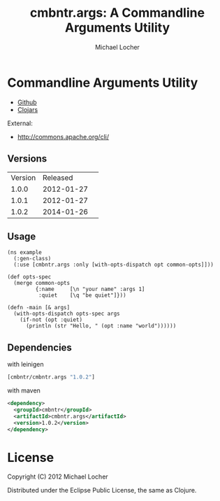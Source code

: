 #+Title:        cmbntr.args: A Commandline Arguments Utility
#+AUTHOR:       Michael Locher
#+EMAIL:        cmbntr@gmail.com

* Commandline Arguments Utility

- [[https://github.com/cmbntr/cmbntr.args][Github]]
- [[http://clojars.org/cmbntr/cmbntr.args][Clojars]]

External:
- [[http://commons.apache.org/cli/]]

** Versions
   | Version |   Released | 
   |   1.0.0 | 2012-01-27 | 
   |   1.0.1 | 2012-01-27 | 
   |   1.0.2 | 2014-01-26 |

  
** Usage

#+BEGIN_EXAMPLE
(ns example
  (:gen-class)
  (:use [cmbntr.args :only [with-opts-dispatch opt common-opts]]))

(def opts-spec
  (merge common-opts
         {:name     [\n "your name" :args 1]
          :quiet    [\q "be quiet"]}))

(defn -main [& args]
  (with-opts-dispatch opts-spec args
    (if-not (opt :quiet)
      (println (str "Hello, " (opt :name "world"))))))
#+END_EXAMPLE

** Dependencies

with leinigen

#+BEGIN_SRC clojure
[cmbntr/cmbntr.args "1.0.2"]
#+END_SRC

with maven

#+BEGIN_SRC xml
<dependency>
  <groupId>cmbntr</groupId>
  <artifactId>cmbntr.args</artifactId>
  <version>1.0.2</version>
</dependency>
#+END_SRC



* License

Copyright (C) 2012 Michael Locher

Distributed under the Eclipse Public License, the same as Clojure.
